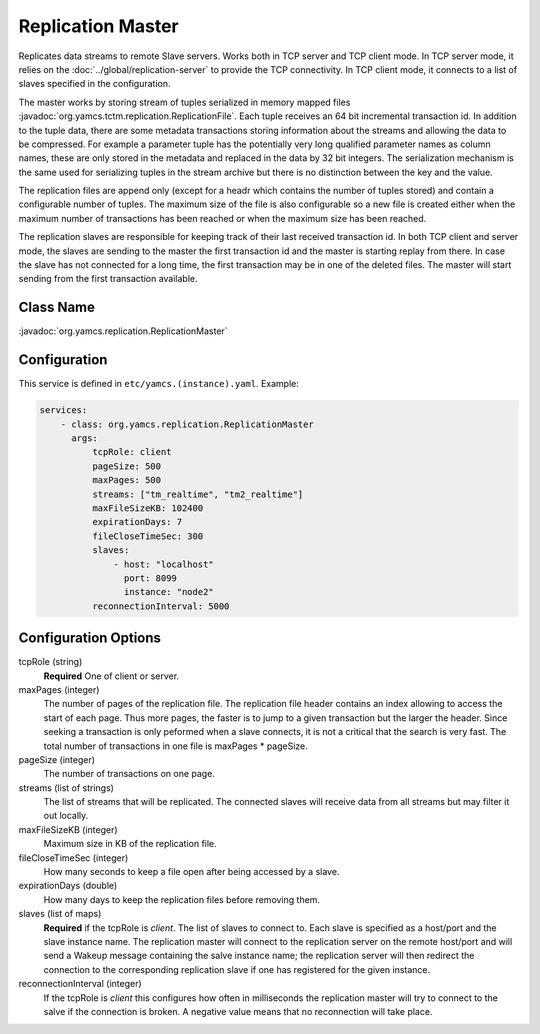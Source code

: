 Replication Master
==================


Replicates data streams to remote Slave servers. Works both in TCP server and TCP client mode. In TCP server mode, it relies on the :doc:`../global/replication-server` to provide the TCP connectivity. 
In TCP client mode, it connects to a list of slaves specified in the configuration.

The master works by storing stream of tuples serialized in memory mapped files :javadoc:`org.yamcs.tctm.replication.ReplicationFile`. Each tuple receives an 64 bit incremental transaction id. In addition to the tuple data, there are some metadata transactions storing information about the streams and allowing the data to be compressed. For example a parameter tuple has the potentially very long qualified parameter names as column names, these are only stored in the metadata and replaced in the data by 32 bit integers. The serialization mechanism is the same used for serializing tuples in the stream archive but there is no distinction between the key and the value.

The replication files are append only (except for a headr which contains the number of tuples stored) and contain a configurable number of tuples. The maximum size of the file is also configurable so a new file is created either when the maximum number of transactions has been reached or when the maximum size has been reached.

The replication slaves are responsible for keeping track of their last received transaction id. In both TCP client and server mode, the slaves are sending to the master the first transaction id and the master is starting replay from there. In case the slave has not connected for a long time, the first transaction may be in one of the deleted files. The master will start sending from the first transaction available.


Class Name
----------

:javadoc:`org.yamcs.replication.ReplicationMaster`


Configuration
-------------

This service is defined in ``etc/yamcs.(instance).yaml``. Example:

.. code-block:: yaml

  services:
      - class: org.yamcs.replication.ReplicationMaster
        args:
            tcpRole: client
            pageSize: 500
            maxPages: 500
            streams: ["tm_realtime", "tm2_realtime"]
            maxFileSizeKB: 102400
            expirationDays: 7
            fileCloseTimeSec: 300
            slaves:
                - host: "localhost"
                  port: 8099
                  instance: "node2"
            reconnectionInterval: 5000

              
Configuration Options
---------------------

tcpRole  (string)
    **Required** One of client or server.

maxPages (integer)
    The number of pages of the replication file. The replication file header contains an index allowing to access the start of each page. Thus more pages, the faster is to jump to a given transaction but the larger the header. Since seeking a transaction is only peformed when a slave connects, it is not a critical that the search is very fast. The total number of transactions in one file is maxPages * pageSize.

pageSize (integer)
    The number of transactions on one page. 
 
streams (list of strings)
    The list of streams that will be replicated. The connected slaves will receive data from all streams but may filter it out locally.
    
maxFileSizeKB (integer)
    Maximum size in KB of the replication file.
 
fileCloseTimeSec (integer)
    How many seconds to keep a file open after being accessed by a slave.

expirationDays (double)
    How many days to keep the replication files before removing them.
 
 
slaves (list of maps)
    **Required** if the tcpRole is `client`. The list of slaves to connect to. Each slave is specified as a host/port and the slave instance name. The replication master will connect to the replication server on the remote host/port and will send a Wakeup message containing the salve instance name; the replication server will then redirect the connection to the corresponding replication slave if one has registered for the given instance.

reconnectionInterval (integer)
    If the tcpRole is `client` this configures how often in milliseconds the replication master will try to connect to the salve if the connection is broken. A negative value means that no reconnection will take place.
               
